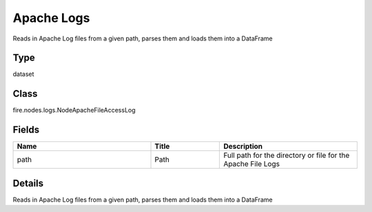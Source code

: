 Apache Logs
=========== 

Reads in Apache Log files from a given path, parses them and loads them into a DataFrame

Type
--------- 

dataset

Class
--------- 

fire.nodes.logs.NodeApacheFileAccessLog

Fields
--------- 

.. list-table::
      :widths: 10 5 10
      :header-rows: 1

      * - Name
        - Title
        - Description
      * - path
        - Path
        - Full path for the directory or file for the Apache File Logs


Details
-------


Reads in Apache Log files from a given path, parses them and loads them into a DataFrame


